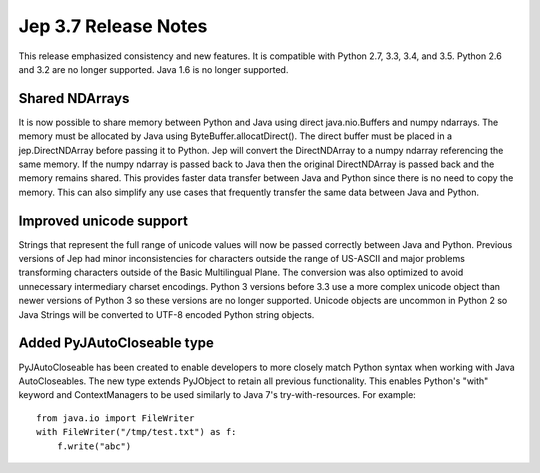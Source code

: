 Jep 3.7 Release Notes
*********************
This release emphasized consistency and new features.  It is compatible
with Python 2.7, 3.3, 3.4, and 3.5.  Python 2.6 and 3.2 are no longer
supported.  Java 1.6 is no longer supported.


Shared NDArrays
~~~~~~~~~~~~~~~
It is now possible to share memory between Python and Java using direct
java.nio.Buffers and numpy ndarrays. The memory must be allocated by Java
using ByteBuffer.allocatDirect(). The direct buffer must be placed in a
jep.DirectNDArray before passing it to Python. Jep will convert the
DirectNDArray to a numpy ndarray referencing the same memory. If the numpy
ndarray is passed back to Java then the original DirectNDArray is passed back
and the memory remains shared. This provides faster data transfer between
Java and Python since there is no need to copy the memory. This can also
simplify any use cases that frequently transfer the same data between Java
and Python.


Improved unicode support
~~~~~~~~~~~~~~~~~~~~~~~~
Strings that represent the full range of unicode values will now be passed
correctly between Java and Python. Previous versions of Jep had minor
inconsistencies for characters outside the range of US-ASCII and major problems
transforming characters outside of the Basic Multilingual Plane. The conversion 
was also optimized to avoid unnecessary intermediary charset encodings. 
Python 3 versions before 3.3 use a more complex unicode object than newer
versions of Python 3 so these versions are no longer supported. Unicode objects
are uncommon in Python 2 so Java Strings will be converted to UTF-8 encoded
Python string objects.


Added PyJAutoCloseable type
~~~~~~~~~~~~~~~~~~~~~~~~~~~
PyJAutoCloseable has been created to enable developers to more closely match
Python syntax when working with Java AutoCloseables.  The new type extends
PyJObject to retain all previous functionality.  This enables Python's "with"
keyword and ContextManagers to be used similarly to Java 7's try-with-resources.
For example:
::

    from java.io import FileWriter
    with FileWriter("/tmp/test.txt") as f:
        f.write("abc")


